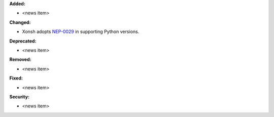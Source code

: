 **Added:**

* <news item>

**Changed:**

* Xonsh adopts `NEP-0029 <https://numpy.org/neps/nep-0029-deprecation_policy.html>`_ in supporting Python versions.

**Deprecated:**

* <news item>

**Removed:**

* <news item>

**Fixed:**

* <news item>

**Security:**

* <news item>
